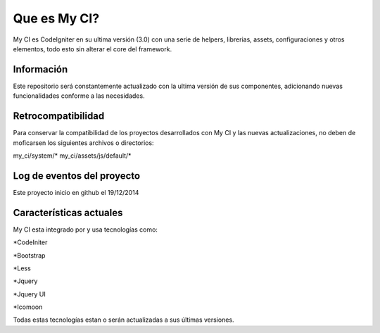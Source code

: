 ###################
Que es My CI?
###################

My CI es CodeIgniter en su ultima versión (3.0) con una serie de helpers,
librerias, assets, configuraciones y otros elementos, todo esto sin
alterar el core del framework.

*******************
Información
*******************

Este repositorio será constantemente actualizado con la ultima versión de
sus componentes, adicionando nuevas funcionalidades conforme a las necesidades.

*******************
Retrocompatibilidad
*******************

Para conservar la compatibilidad de los proyectos desarrollados con My CI
y las nuevas actualizaciones, no deben de moficarsen los siguientes archivos
o directorios:

my_ci/system/*
my_ci/assets/js/default/*


**************************
Log de eventos del proyecto
**************************

Este proyecto inicio en github el 19/12/2014

**************************
Características actuales
**************************

My CI esta integrado por y usa tecnologías como:

*CodeIniter

*Bootstrap

*Less

*Jquery

*Jquery UI

*Icomoon

Todas estas tecnologías estan o serán actualizadas
a sus últimas versiones.
